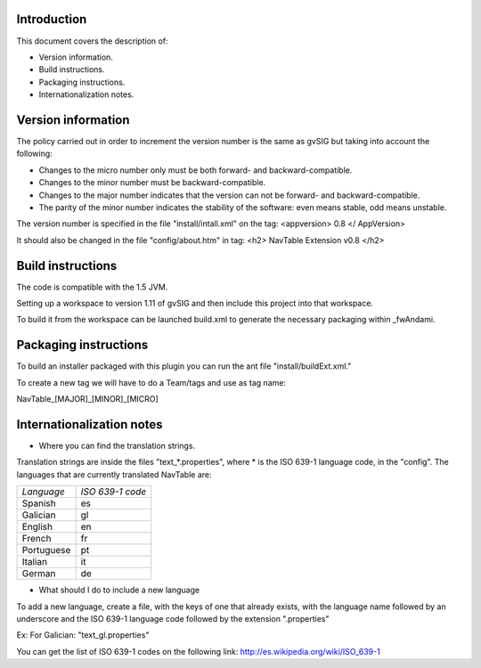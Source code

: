 Introduction
===============

This document covers the description of:

* Version information.

* Build instructions.

* Packaging instructions.

* Internationalization notes.


Version information
============================

The policy carried out in order to increment the version number is the same as gvSIG but taking into account the following:

- Changes to the micro number only must be both forward- and backward-compatible.

- Changes to the minor number must be backward-compatible.

- Changes to the major number indicates that the version can not be forward- and backward-compatible.

- The parity of the minor number indicates the stability of the software: even means stable, odd means unstable.

The version number is specified in the file "install/intall.xml"
on the tag: <appversion> 0.8 </ AppVersion>

It should also be changed in the file "config/about.htm" in tag:
<h2> NavTable Extension v0.8 </h2>

Build instructions
===============================

The code is compatible with the 1.5 JVM.

Setting up a workspace to version 1.11 of gvSIG and then include this project into that workspace.

To build it from the workspace can be launched build.xml to generate the necessary packaging within _fwAndami.

Packaging instructions
===============================

To build an installer packaged with this plugin you can run the ant file "install/buildExt.xml."

To create a new tag we will have to do a Team/tags and use as tag name:

NavTable_[MAJOR]_[MINOR]_[MICRO]

Internationalization notes
===================================

* Where you can find the translation strings.

Translation strings are inside the files "text_*.properties", where * is the ISO 639-1 language code,
in the "config". The languages that are currently translated NavTable are:

+------------+--------------------+
| *Language* | *ISO 639-1 code*   |
+------------+--------------------+
| Spanish    | es		  |
+------------+--------------------+
| Galician   | gl	          |
+------------+--------------------+
| English    | en	          |
+------------+--------------------+
| French     | fr	          |
+------------+--------------------+
| Portuguese | pt	          |
+------------+--------------------+
| Italian    | it	          |
+------------+--------------------+
| German     | de	          |
+------------+--------------------+

* What should I do to include a new language

To add a new language, create a file, with the keys of one that already exists, with the language name
followed by an underscore and the ISO 639-1 language code followed by the extension ".properties"

Ex: For Galician: "text_gl.properties"

You can get the list of ISO 639-1 codes on the following link: http://es.wikipedia.org/wiki/ISO_639-1
